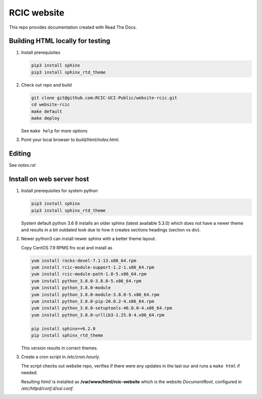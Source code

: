 
RCIC website
============

This repo provides documentation created with Read The Docs.


Building HTML locally for testing
---------------------------------

1. Install prerequisites

   .. code-block:: console

      pip3 install sphinx
      pip3 install sphinx_rtd_theme

2. Check out repo and build

   .. code-block:: console

      git clone git@github.com:RCIC-UCI-Public/website-rcic.git
      cd website-rcic
      make default
      make deploy

   See ``make help`` for more options

3. Point your local browser to `build/html/index.html`.

Editing
-------

See *notes.rst*


Install on web server host
--------------------------

1. Install prerequisites for system python

   .. code-block:: console

      pip3 install sphinx
      pip3 install sphinx_rtd_theme

   System default python 3.6 8 installs an older sphinx (latest available 5.3.0)
   which does not have a newer theme and results in a bit outdated look due to
   how it creates sections headings (section vs div).

2. Newer python3 can install newer sphinx with a better theme layout.

   Copy CentOS 7.9 RPMS fro xcat and install as

   .. code-block:: console

      yum install rocks-devel-7.1-13.x86_64.rpm
      yum install rcic-module-support-1.2-1.x86_64.rpm
      yum install rcic-module-path-1.0-5.x86_64.rpm
      yum install python_3.8.0-3.8.0-5.x86_64.rpm
      yum install python_3.8.0-module
      yum install python_3.8.0-module-3.8.0-5.x86_64.rpm
      yum install python_3.8.0-pip-20.0.2-4.x86_64.rpm
      yum install python_3.8.0-setuptools-46.0.0-4.x86_64.rpm
      yum install python_3.8.0-urllib3-1.25.8-4.x86_64.rpm

      pip install sphinx==6.2.0
      pip install sphinx_rtd_theme

   This version results in correct themes.

3. Create a cron script in */etc/cron.hourly*.

   The script checks out website repo, verifies if there were any updates
   in the last our and runs a ``make html`` if needed.

   Resulting *html/* is installed as **/var/www/html/rcic-website**
   which is the website *DocumentRoot*, configured in */etc/httpd/conf.d/ssl.conf*.

